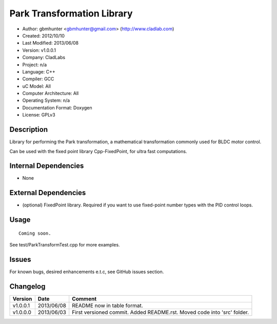 ============================
Park Transformation Library
============================

- Author: gbmhunter <gbmhunter@gmail.com> (http://www.cladlab.com)
- Created: 2012/10/10
- Last Modified: 2013/06/08
- Version: v1.0.0.1
- Company: CladLabs
- Project: n/a
- Language: C++
- Compiler: GCC	
- uC Model: All
- Computer Architecture: All
- Operating System: n/a
- Documentation Format: Doxygen
- License: GPLv3

Description
-----------

Library for performing the Park transformation, a mathematical transformation commonly used for BLDC motor control.

Can be used with the fixed point library Cpp-FixedPoint, for ultra fast computations.

Internal Dependencies
---------------------
	
- None
		
External Dependencies
---------------------

- (optional) FixedPoint library. Required if you want to use fixed-point number types with the PID control loops.

Usage
-----

::
	
	Coming soon.
	
See test/ParkTransformTest.cpp for more examples.
	
Issues
------

For known bugs, desired enhancements e.t.c, see GitHub issues section.
	
Changelog
---------

======== ========== ===================================================================================================
Version  Date       Comment
======== ========== ===================================================================================================
v1.0.0.1 2013/06/08 README now in table format.
v1.0.0.0 2013/06/03 First versioned commit. Added README.rst. Moved code into 'src' folder.
======== ========== ===================================================================================================